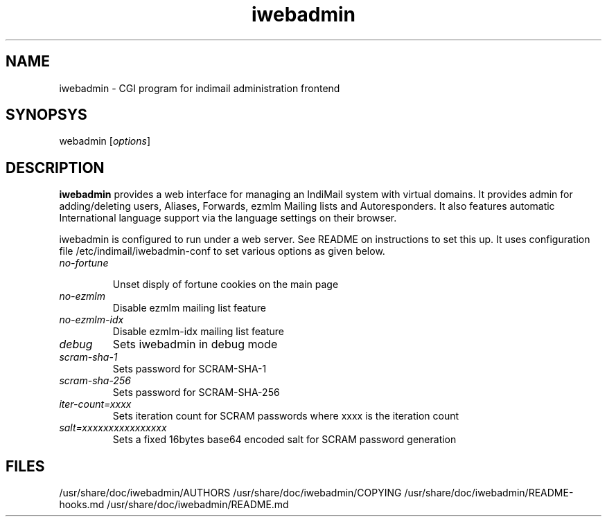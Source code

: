 .TH iwebadmin 1
.SH NAME
iwebadmin \- CGI program for indimail administration frontend

.SH SYNOPSYS
\fiwebadmin\fR [\fIoptions\fR]

.SH DESCRIPTION
\fBiwebadmin\fR provides a web interface for managing an IndiMail system
with virtual domains. It provides admin for adding/deleting users, Aliases,
Forwards, ezmlm Mailing lists and Autoresponders. It also features automatic
International language support via the language settings on their browser.

iwebadmin is configured to run under a web server. See README on instructions
to set this up. It uses configuration file /etc/indimail/iwebadmin-conf to
set various options as given below.

.TP
.I no-fortune

Unset disply of fortune cookies on the main page

.TP
.I no-ezmlm
Disable ezmlm mailing list feature

.TP
.I no-ezmlm-idx
Disable ezmlm-idx mailing list feature

.TP
.I debug
Sets iwebadmin in debug mode

.TP
.I scram-sha-1
Sets password for SCRAM-SHA-1

.TP
.I scram-sha-256
Sets password for SCRAM-SHA-256

.TP
.I iter-count=xxxx
Sets iteration count for SCRAM passwords where xxxx is the iteration count

.TP
.I salt=xxxxxxxxxxxxxxxx
Sets a fixed 16bytes base64 encoded salt for SCRAM password generation

.SH FILES
/usr/share/doc/iwebadmin/AUTHORS
/usr/share/doc/iwebadmin/COPYING
/usr/share/doc/iwebadmin/README-hooks.md
/usr/share/doc/iwebadmin/README.md
